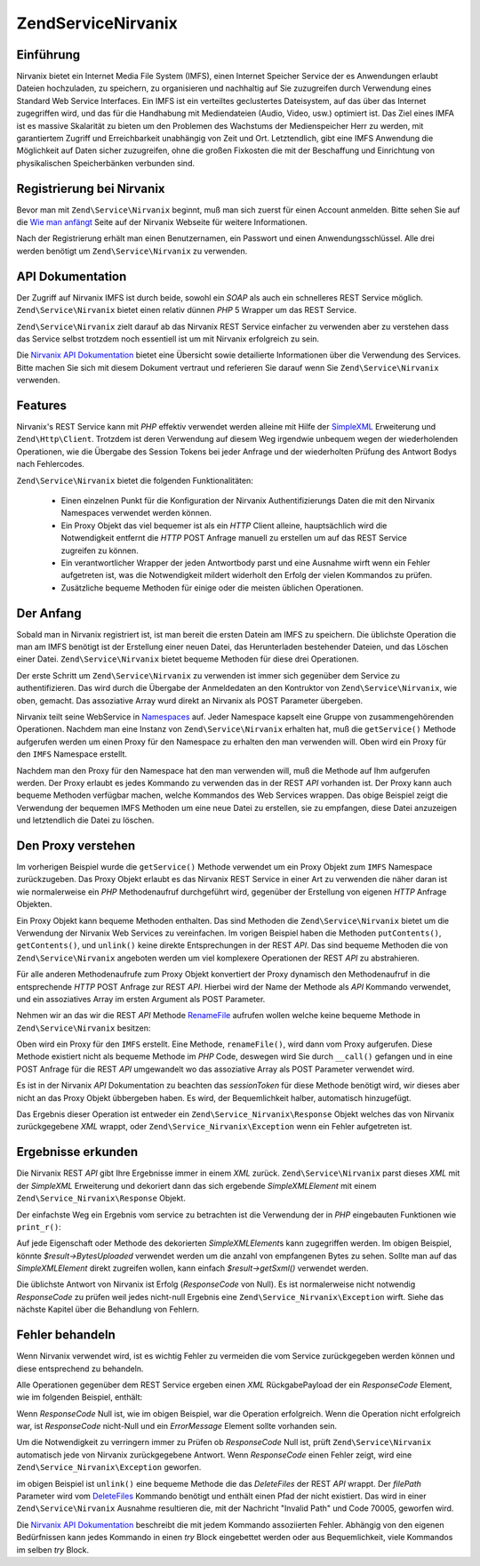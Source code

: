 .. EN-Revision: none
.. _zend.service.nirvanix:

Zend\Service\Nirvanix
=====================

.. _zend.service.nirvanix.introduction:

Einführung
----------

Nirvanix bietet ein Internet Media File System (IMFS), einen Internet Speicher Service der es Anwendungen erlaubt
Dateien hochzuladen, zu speichern, zu organisieren und nachhaltig auf Sie zuzugreifen durch Verwendung eines
Standard Web Service Interfaces. Ein IMFS ist ein verteiltes geclustertes Dateisystem, auf das über das Internet
zugegriffen wird, und das für die Handhabung mit Mediendateien (Audio, Video, usw.) optimiert ist. Das Ziel eines
IMFA ist es massive Skalarität zu bieten um den Problemen des Wachstums der Medienspeicher Herr zu werden, mit
garantiertem Zugriff und Erreichbarkeit unabhängig von Zeit und Ort. Letztendlich, gibt eine IMFS Anwendung die
Möglichkeit auf Daten sicher zuzugreifen, ohne die großen Fixkosten die mit der Beschaffung und Einrichtung von
physikalischen Speicherbänken verbunden sind.

.. _zend.service.nirvanix.registering:

Registrierung bei Nirvanix
--------------------------

Bevor man mit ``Zend\Service\Nirvanix`` beginnt, muß man sich zuerst für einen Account anmelden. Bitte sehen Sie
auf die `Wie man anfängt`_ Seite auf der Nirvanix Webseite für weitere Informationen.

Nach der Registrierung erhält man einen Benutzernamen, ein Passwort und einen Anwendungsschlüssel. Alle drei
werden benötigt um ``Zend\Service\Nirvanix`` zu verwenden.

.. _zend.service.nirvanix.apiDocumentation:

API Dokumentation
-----------------

Der Zugriff auf Nirvanix IMFS ist durch beide, sowohl ein *SOAP* als auch ein schnelleres REST Service möglich.
``Zend\Service\Nirvanix`` bietet einen relativ dünnen *PHP* 5 Wrapper um das REST Service.

``Zend\Service\Nirvanix`` zielt darauf ab das Nirvanix REST Service einfacher zu verwenden aber zu verstehen dass
das Service selbst trotzdem noch essentiell ist um mit Nirvanix erfolgreich zu sein.

Die `Nirvanix API Dokumentation`_ bietet eine Übersicht sowie detailierte Informationen über die Verwendung des
Services. Bitte machen Sie sich mit diesem Dokument vertraut und referieren Sie darauf wenn Sie
``Zend\Service\Nirvanix`` verwenden.

.. _zend.service.nirvanix.features:

Features
--------

Nirvanix's REST Service kann mit *PHP* effektiv verwendet werden alleine mit Hilfe der `SimpleXML`_ Erweiterung und
``Zend\Http\Client``. Trotzdem ist deren Verwendung auf diesem Weg irgendwie unbequem wegen der wiederholenden
Operationen, wie die Übergabe des Session Tokens bei jeder Anfrage und der wiederholten Prüfung des Antwort Bodys
nach Fehlercodes.

``Zend\Service\Nirvanix`` bietet die folgenden Funktionalitäten:



   - Einen einzelnen Punkt für die Konfiguration der Nirvanix Authentifizierungs Daten die mit den Nirvanix
     Namespaces verwendet werden können.

   - Ein Proxy Objekt das viel bequemer ist als ein *HTTP* Client alleine, hauptsächlich wird die Notwendigkeit
     entfernt die *HTTP* POST Anfrage manuell zu erstellen um auf das REST Service zugreifen zu können.

   - Ein verantwortlicher Wrapper der jeden Antwortbody parst und eine Ausnahme wirft wenn ein Fehler aufgetreten
     ist, was die Notwendigkeit mildert widerholt den Erfolg der vielen Kommandos zu prüfen.

   - Zusätzliche bequeme Methoden für einige oder die meisten üblichen Operationen.



.. _zend.service.nirvanix.storing-your-first:

Der Anfang
----------

Sobald man in Nirvanix registriert ist, ist man bereit die ersten Datein am IMFS zu speichern. Die üblichste
Operation die man am IMFS benötigt ist der Erstellung einer neuen Datei, das Herunterladen bestehender Dateien,
und das Löschen einer Datei. ``Zend\Service\Nirvanix`` bietet bequeme Methoden für diese drei Operationen.

.. code-block:: php
   :linenos:

   $auth = array('username' => 'Dein-Benutzername',
                 'password' => 'Dein-Passwort',
                 'appKey'   => 'Dein-App-Schlüssel');

   $nirvanix = new Zend\Service\Nirvanix($auth);
   $imfs = $nirvanix->getService('IMFS');

   $imfs->putContents('/foo.txt', 'zu speichernder Inhalt');

   echo $imfs->getContents('/foo.txt');

   $imfs->unlink('/foo.txt');

Der erste Schritt um ``Zend\Service\Nirvanix`` zu verwenden ist immer sich gegenüber dem Service zu
authentifizieren. Das wird durch die Übergabe der Anmeldedaten an den Kontruktor von ``Zend\Service\Nirvanix``,
wie oben, gemacht. Das assoziative Array wurd direkt an Nirvanix als POST Parameter übergeben.

Nirvanix teilt seine WebService in `Namespaces`_ auf. Jeder Namespace kapselt eine Gruppe von zusammengehörenden
Operationen. Nachdem man eine Instanz von ``Zend\Service\Nirvanix`` erhalten hat, muß die ``getService()`` Methode
aufgerufen werden um einen Proxy für den Namespace zu erhalten den man verwenden will. Oben wird ein Proxy für
den ``IMFS`` Namespace erstellt.

Nachdem man den Proxy für den Namespace hat den man verwenden will, muß die Methode auf Ihm aufgerufen werden.
Der Proxy erlaubt es jedes Kommando zu verwenden das in der REST *API* vorhanden ist. Der Proxy kann auch bequeme
Methoden verfügbar machen, welche Kommandos des Web Services wrappen. Das obige Beispiel zeigt die Verwendung der
bequemen IMFS Methoden um eine neue Datei zu erstellen, sie zu empfangen, diese Datei anzuzeigen und letztendlich
die Datei zu löschen.

.. _zend.service.nirvanix.understanding-proxy:

Den Proxy verstehen
-------------------

Im vorherigen Beispiel wurde die ``getService()`` Methode verwendet um ein Proxy Objekt zum ``IMFS`` Namespace
zurückzugeben. Das Proxy Objekt erlaubt es das Nirvanix REST Service in einer Art zu verwenden die näher daran
ist wie normalerweise ein *PHP* Methodenaufruf durchgeführt wird, gegenüber der Erstellung von eigenen *HTTP*
Anfrage Objekten.

Ein Proxy Objekt kann bequeme Methoden enthalten. Das sind Methoden die ``Zend\Service\Nirvanix`` bietet um die
Verwendung der Nirvanix Web Services zu vereinfachen. Im vorigen Beispiel haben die Methoden ``putContents()``,
``getContents()``, und ``unlink()`` keine direkte Entsprechungen in der REST *API*. Das sind bequeme Methoden die
von ``Zend\Service\Nirvanix`` angeboten werden um viel komplexere Operationen der REST *API* zu abstrahieren.

Für alle anderen Methodenaufrufe zum Proxy Objekt konvertiert der Proxy dynamisch den Methodenaufruf in die
entsprechende *HTTP* POST Anfrage zur REST *API*. Hierbei wird der Name der Methode als *API* Kommando verwendet,
und ein assoziatives Array im ersten Argument als POST Parameter.

Nehmen wir an das wir die REST *API* Methode `RenameFile`_ aufrufen wollen welche keine bequeme Methode in
``Zend\Service\Nirvanix`` besitzen:

.. code-block:: php
   :linenos:

   $auth = array('username' => 'Dein-Benutzername',
                 'password' => 'Dein-Passwort',
                 'appKey'   => 'Dein-App-Schlüssel');

   $nirvanix = new Zend\Service\Nirvanix($auth);
   $imfs = $nirvanix->getService('IMFS');

   $result = $imfs->renameFile(array('filePath' => '/path/to/foo.txt',
                                     'newFileName' => 'bar.txt'));

Oben wird ein Proxy für den ``IMFS`` erstellt. Eine Methode, ``renameFile()``, wird dann vom Proxy aufgerufen.
Diese Methode existiert nicht als bequeme Methode im *PHP* Code, deswegen wird Sie durch ``__call()`` gefangen und
in eine POST Anfrage für die REST *API* umgewandelt wo das assoziative Array als POST Parameter verwendet wird.

Es ist in der Nirvanix *API* Dokumentation zu beachten das *sessionToken* für diese Methode benötigt wird, wir
dieses aber nicht an das Proxy Objekt übbergeben haben. Es wird, der Bequemlichkeit halber, automatisch
hinzugefügt.

Das Ergebnis dieser Operation ist entweder ein ``Zend\Service_Nirvanix\Response`` Objekt welches das von Nirvanix
zurückgegebene *XML* wrappt, oder ``Zend\Service_Nirvanix\Exception`` wenn ein Fehler aufgetreten ist.

.. _zend.service.nirvanix.examining-results:

Ergebnisse erkunden
-------------------

Die Nirvanix REST *API* gibt Ihre Ergebnisse immer in einem *XML* zurück. ``Zend\Service\Nirvanix`` parst dieses
*XML* mit der *SimpleXML* Erweiterung und dekoriert dann das sich ergebende *SimpleXMLElement* mit einem
``Zend\Service_Nirvanix\Response`` Objekt.

Der einfachste Weg ein Ergebnis vom service zu betrachten ist die Verwendung der in *PHP* eingebauten Funktionen
wie ``print_r()``:

.. code-block:: php
   :linenos:

   <?php
   $auth = array('username' => 'Dein-Benutzername',
                 'password' => 'Dein-Passwort',
                 'appKey'   => 'Dein-App-Schlüssel');

   $nirvanix = new Zend\Service\Nirvanix($auth);
   $imfs = $nirvanix->getService('IMFS');

   $result = $imfs->putContents('/foo.txt', 'Vierzehn Bytes');
   print_r($result);
   ?>

   Zend\Service_Nirvanix\Response Object
   (
       [_sxml:protected] => SimpleXMLElement Object
           (
               [ResponseCode] => 0
               [FilesUploaded] => 1
               [BytesUploaded] => 14
           ))

Auf jede Eigenschaft oder Methode des dekorierten *SimpleXMLElement*\ s kann zugegriffen werden. Im obigen
Beispiel, könnte *$result->BytesUploaded* verwendet werden um die anzahl von empfangenen Bytes zu sehen. Sollte
man auf das *SimpleXMLElement* direkt zugreifen wollen, kann einfach *$result->getSxml()* verwendet werden.

Die üblichste Antwort von Nirvanix ist Erfolg (*ResponseCode* von Null). Es ist normalerweise nicht notwendig
*ResponseCode* zu prüfen weil jedes nicht-null Ergebnis eine ``Zend\Service_Nirvanix\Exception`` wirft. Siehe das
nächste Kapitel über die Behandlung von Fehlern.

.. _zend.service.nirvanix.handling-errors:

Fehler behandeln
----------------

Wenn Nirvanix verwendet wird, ist es wichtig Fehler zu vermeiden die vom Service zurückgegeben werden können und
diese entsprechend zu behandeln.

Alle Operationen gegenüber dem REST Service ergeben einen *XML* RückgabePayload der ein *ResponseCode* Element,
wie im folgenden Beispiel, enthält:

.. code-block:: xml
   :linenos:

   <Response>
       <ResponseCode>0</ResponseCode>
   </Response>

Wenn *ResponseCode* Null ist, wie im obigen Beispiel, war die Operation erfolgreich. Wenn die Operation nicht
erfolgreich war, ist *ResponseCode* nicht-Null und ein *ErrorMessage* Element sollte vorhanden sein.

Um die Notwendigkeit zu verringern immer zu Prüfen ob *ResponseCode* Null ist, prüft ``Zend\Service\Nirvanix``
automatisch jede von Nirvanix zurückgegebene Antwort. Wenn *ResponseCode* einen Fehler zeigt, wird eine
``Zend\Service_Nirvanix\Exception`` geworfen.

.. code-block:: xml
   :linenos:

   $auth = array('username' => 'your-username',
                 'password' => 'your-password',
                 'appKey'   => 'your-app-key');
   $nirvanix = new Zend\Service\Nirvanix($auth);

   try {

     $imfs = $nirvanix->getService('IMFS');
     $imfs->unlink('/a-nonexistant-path');

   } catch (Zend\Service_Nirvanix\Exception $e) {
     echo $e->getMessage() . "\n";
     echo $e->getCode();
   }

im obigen Beispiel ist ``unlink()`` eine bequeme Methode die das *DeleteFiles* der REST *API* wrappt. Der
*filePath* Parameter wird vom `DeleteFiles`_ Kommando benötigt und enthält einen Pfad der nicht existiert. Das
wird in einer ``Zend\Service\Nirvanix`` Ausnahme resultieren die, mit der Nachricht "Invalid Path" und Code 70005,
geworfen wird.

Die `Nirvanix API Dokumentation`_ beschreibt die mit jedem Kommando assoziierten Fehler. Abhängig von den eigenen
Bedürfnissen kann jedes Kommando in einen *try* Block eingebettet werden oder aus Bequemlichkeit, viele Kommandos
im selben *try* Block.



.. _`Wie man anfängt`: http://www.nirvanix.com/gettingStarted.aspx
.. _`Nirvanix API Dokumentation`: http://developer.nirvanix.com/sitefiles/1000/API.html
.. _`SimpleXML`: http://www.php.net/simplexml
.. _`Namespaces`: http://developer.nirvanix.com/sitefiles/1000/API.html#_Toc175999879
.. _`RenameFile`: http://developer.nirvanix.com/sitefiles/1000/API.html#_Toc175999923
.. _`DeleteFiles`: http://developer.nirvanix.com/sitefiles/1000/API.html#_Toc175999918
